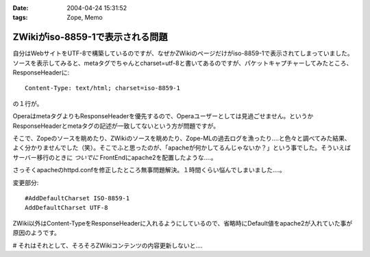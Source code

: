 :date: 2004-04-24 15:31:52
:tags: Zope, Memo

============================================
ZWikiがiso-8859-1で表示される問題
============================================

自分はWebサイトをUTF-8で構築しているのですが、なぜかZWikiのページだけがiso-8859-1で表示されてしまっていました。ソースを表示してみると、metaタグでちゃんとcharset=utf-8と書いてあるのですが、パケットキャプチャーしてみたところ、ResponseHeaderに::

  Content-Type: text/html; charset=iso-8859-1

の１行が。


.. :extend type: text/plain
.. :extend:

OperaはmetaタグよりもResponseHeaderを優先するので、Operaユーザーとしては見過ごせません。というかResponseHeaderとmetaタグの記述が一致してないという方が問題ですが。

そこで、Zopeのソースを眺めたり、ZWikiのソースを眺めたり、Zope-MLの過去ログを漁ったり‥‥と色々と調べてみた結果、よく分かりませんでした（笑）。そこでふと思ったのが、「apacheが何かしてるんじゃないか？」という事でした。そういえばサーバー移行のときに *ついでに* FrontEndにapache2を配置したような‥‥。

さっそくapacheのhttpd.confを修正したところ無事問題解決。１時間くらい悩んでしまいました‥‥。

変更部分::

  #AddDefaultCharset ISO-8859-1
  AddDefaultCharset UTF-8

ZWiki以外はContent-TypeをResponseHeaderに入れるようにしているので、省略時にDefault値をapache2が入れていた事が原因のようです。

# それはそれとして、そろそろZWikiコンテンツの内容更新しないと‥‥

